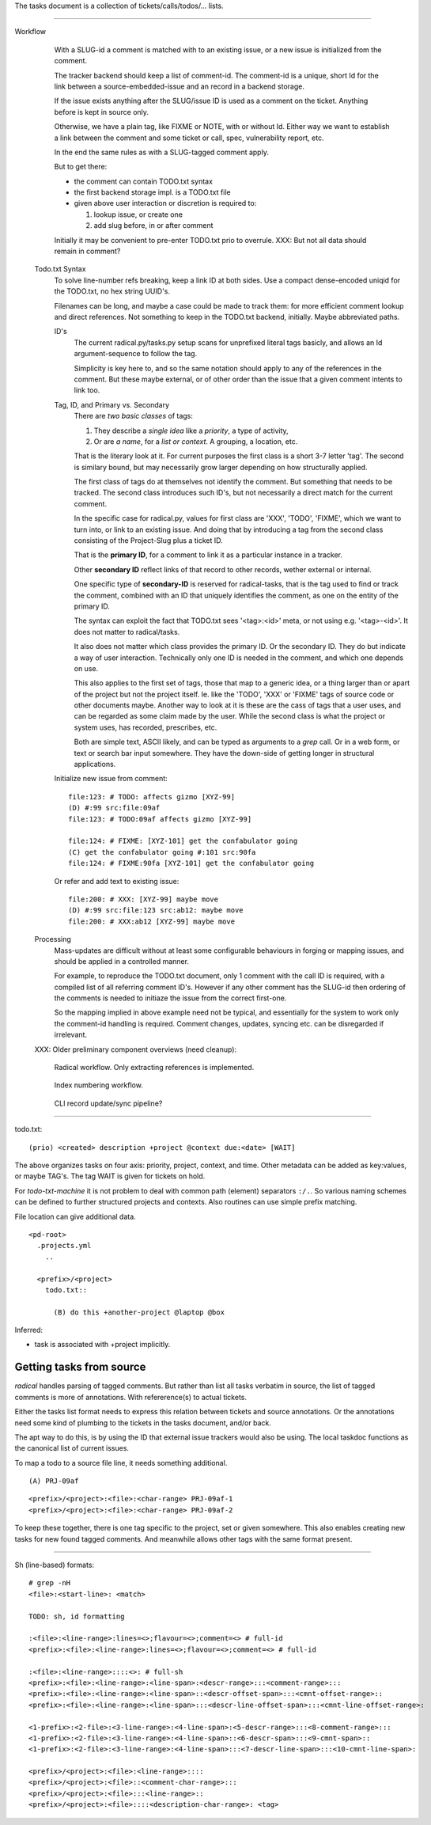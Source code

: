 
The tasks document is a collection of tickets/calls/todos/... lists.

----

Workflow
  .. figure:: tasks/comp-wf-3.svg
     :target: tasks/comp-wf-3

     With a SLUG-id a comment is matched with to an existing issue, or a new
     issue is initialized from the comment.

     The tracker backend should keep a list of comment-id.
     The comment-id is a unique, short Id for the link between a
     source-embedded-issue and an record in a backend storage.

     If the issue exists anything after the SLUG/issue ID is used
     as a comment on the ticket. Anything before is kept in source only.

     Otherwise, we have a plain tag, like FIXME or NOTE, with or without
     Id. Either way we want to establish a link between the comment and some
     ticket or call, spec, vulnerability report, etc.

     In the end the same rules as with a SLUG-tagged comment apply.

     But to get there:

     - the comment can contain TODO.txt syntax
     - the first backend storage impl. is a TODO.txt file
     - given above user interaction or discretion is required to:

       1. lookup issue, or create one
       2. add slug before, in or after comment

     Initially it may be convenient to pre-enter TODO.txt prio to overrule.
     XXX: But not all data should remain in comment?

  Todo.txt Syntax
    To solve line-number refs breaking, keep a link ID at both sides.
    Use a compact dense-encoded uniqid for the TODO.txt, no hex string UUID's.

    Filenames can be long, and maybe a case could be made to track them:
    for more efficient comment lookup and direct references.
    Not something to keep in the TODO.txt backend, initially. Maybe abbreviated
    paths.

    ID's
      The current radical.py/tasks.py setup scans for unprefixed literal tags
      basicly, and allows an Id argument-sequence to follow the tag.

      Simplicity is key here to, and so the same notation should apply to any
      of the references in the comment. But these maybe external, or of other
      order than the issue that a given comment intents to link too.

    Tag, ID, and Primary vs. Secondary
      There are *two basic classes* of tags:

      1. They describe a *single idea* like a *priority*, a type of activity,
      2. Or are *a name*, for a *list or context*. A grouping, a location, etc.

      That is the literary look at it. For current purposes the first class
      is a short 3-7 letter 'tag'. The second is similary bound, but may
      necessarily grow larger depending on how structurally applied.

      The first class of tags do at themselves not identify the comment.
      But something that needs to be tracked. The second class introduces
      such ID's, but not necessarily a direct match for the current comment.

      In the specific case for radical.py, values for first class are 'XXX',
      'TODO', 'FIXME', which we want to turn into, or link to an existing
      issue. And doing that by introducing a tag from the second class
      consisting of the Project-Slug plus a ticket ID.

      That is the **primary ID**, for a comment to link it as a particular
      instance in a tracker.

      Other **secondary ID** reflect links of that record to other records,
      wether external or internal.

      One specific type of **secondary-ID** is reserved for radical-tasks, that
      is the tag used to find or track the comment, combined with an ID that
      uniquely identifies the comment, as one on the entity of the primary ID.

      The syntax can exploit the fact that TODO.txt sees '<tag>:<id>' meta, or
      not using e.g. '<tag>-<id>'. It does not matter to radical/tasks.

      It also does not matter which class provides the primary ID.
      Or the secondary ID. They do but indicate a way of user interaction.
      Technically only one ID is needed in the comment, and which one depends
      on use.

      This also applies to the first set of tags, those that map to a generic
      idea, or a thing larger than or apart of the project but not the project
      itself. Ie. like the 'TODO', 'XXX' or 'FIXME' tags of source code or other
      documents maybe. Another way to look at it is these are the cass of tags
      that a user uses, and can be regarded as some claim made by the user.
      While the second class is what the project or system uses, has recorded,
      prescribes, etc.

      Both are simple text, ASCII likely, and can be typed as arguments to a
      `grep` call. Or in a web form, or text or search bar input somewhere.
      They have the down-side of getting longer in structural applications.

    Initialize new issue from comment::

      file:123: # TODO: affects gizmo [XYZ-99]
      (D) #:99 src:file:09af
      file:123: # TODO:09af affects gizmo [XYZ-99]

      file:124: # FIXME: [XYZ-101] get the confabulator going
      (C) get the confabulator going #:101 src:90fa
      file:124: # FIXME:90fa [XYZ-101] get the confabulator going

    Or refer and add text to existing issue::

      file:200: # XXX: [XYZ-99] maybe move
      (D) #:99 src:file:123 src:ab12: maybe move
      file:200: # XXX:ab12 [XYZ-99] maybe move

  Processing
    Mass-updates are difficult without at least some configurable behaviours
    in forging or mapping issues, and should be applied in a controlled manner.

    For example, to reproduce the TODO.txt document, only 1 comment with the
    call ID is required, with a compiled list of all referring comment ID's.
    However if any other comment has the SLUG-id then ordering of the comments is
    needed to initiaze the issue from the correct first-one.

    So the mapping implied in above example need not be typical, and essentially
    for the system to work only the comment-id handling is required. Comment
    changes, updates, syncing etc. can be disregarded if irrelevant.


  XXX: Older preliminary component overviews (need cleanup):

  .. figure:: tasks/comp-wf-1.svg
     :target: tasks/comp-wf-1

     Radical workflow. Only extracting references is implemented.

  .. figure:: tasks/comp-wf-2.svg
     :target: tasks/comp-wf-2

     Index numbering workflow.

  .. figure:: tasks/comp-wf.svg
     :target: tasks/comp-wf

     CLI record update/sync pipeline?



----

todo.txt::

  (prio) <created> description +project @context due:<date> [WAIT]

The above organizes tasks on four axis: priority, project, context, and time.
Other metadata can be added as key:values, or maybe TAG's.
The tag WAIT is given for tickets on hold.

For `todo-txt-machine` it is not problem to deal with common path (element)
separators ``:/.``. So various naming schemes can be defined to further
structured projects and contexts. Also routines can use simple prefix matching.

File location can give additional data.

::

  <pd-root>
    .projects.yml
      ..

    <prefix>/<project>
      todo.txt::

        (B) do this +another-project @laptop @box


Inferred:

- task is associated with +project implicitly.



Getting tasks from source
-------------------------
`radical` handles parsing of tagged comments. But rather than list all tasks
verbatim in source, the list of tagged comments is more of annotations.
With refererence(s) to actual tickets.

Either the tasks list format needs to express this relation between tickets
and source annotations. Or the annotations need some kind of plumbing
to the tickets in the tasks document, and/or back.

The apt way to do this, is by using the ID that external issue trackers would
also be using.
The local taskdoc functions as the canonical list of current issues.

To map a todo to a source file line, it needs something additional.

::

  (A) PRJ-09af

::

  <prefix>/<project>:<file>:<char-range> PRJ-09af-1
  <prefix>/<project>:<file>:<char-range> PRJ-09af-2

To keep these together, there is one tag specific to the project, set or given
somewhere. This also enables creating new tasks for new found tagged
comments. And meanwhile allows other tags with the same format present.

----




Sh (line-based) formats::

  # grep -nH
  <file>:<start-line>: <match>

  TODO: sh, id formatting

  :<file>:<line-range>:lines=<>;flavour=<>;comment=<> # full-id
  <prefix>:<file>:<line-range>:lines=<>;flavour=<>;comment=<> # full-id

  :<file>:<line-range>::::<>: # full-sh
  <prefix>:<file>:<line-range>:<line-span>:<descr-range>:::<comment-range>:::
  <prefix>:<file>:<line-range>:<line-span>::<descr-offset-span>:::<cmnt-offset-range>::
  <prefix>:<file>:<line-range>:<line-span>:::<descr-line-offset-span>:::<cmnt-line-offset-range>:

  <1-prefix>:<2-file>:<3-line-range>:<4-line-span>:<5-descr-range>:::<8-comment-range>:::
  <1-prefix>:<2-file>:<3-line-range>:<4-line-span>::<6-descr-span>:::<9-cmnt-span>::
  <1-prefix>:<2-file>:<3-line-range>:<4-line-span>:::<7-descr-line-span>:::<10-cmnt-line-span>:

  <prefix>/<project>:<file>:<line-range>::::
  <prefix>/<project>:<file>::<comment-char-range>:::
  <prefix>/<project>:<file>:::<line-range>::
  <prefix>/<project>:<file>::::<description-char-range>: <tag>



